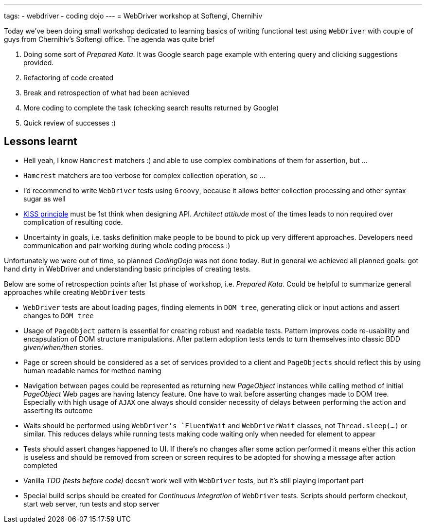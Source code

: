 ---
tags:
- webdriver
- coding dojo
---
= WebDriver workshop at Softengi, Chernihiv

Today we've been doing small workshop dedicated to learning basics of writing functional test using `WebDriver`
with couple of guys from Chernihiv's Softengi office. The agenda was quite brief 

. Doing some sort of _Prepared Kata_. It was Google search page example with entering query and clicking suggestions provided.
. Refactoring of code created
. Break and retrospection of what had been achieved
. More coding to complete the task (checking search results returned by Google) 
. Quick review of successes :)

== Lessons learnt

* Hell yeah, I know `Hamcrest` matchers :) and able to use complex combinations of them for assertion, but ...
* `Hamcrest` matchers are too verbose for complex collection operation, so ...
* I'd recommend to write `WebDriver` tests using `Groovy`, because it allows better collection processing and other syntax sugar as well
* http://en.wikipedia.org/wiki/KISS_principle[KISS principle] must be 1st think when designing API. _Architect attitude_ most of the times leads to non required over complication of resulting code.
* Uncertainty in goals, i.e. tasks definition make people to be bound to pick up very different approaches. 
Developers need communication and pair working during whole coding process :)
 
Unfortunately we were out of time, so planned _CodingDojo_ was not done today. 
But in general we achieved all planned goals: got hand dirty in WebDriver and understanding basic principles of creating tests.

Below are some of retrospection points after 1st phase of workshop, i.e. _Prepared Kata_.
Could be helpful to summarize general approaches while creating `WebDriver` tests

* `WebDriver` tests are about loading pages, finding elements in `DOM tree`, generating click or input actions and assert changes to `DOM tree`
* Usage of `PageObject` pattern is essential for creating robust and readable tests. 
Pattern improves code re-usability and encapsulation of DOM structure manipulations. 
After pattern adoption tests tends to turn themselves into classic BDD _given/when/then_ stories.
* Page or screen should be considered as a set of services provided to a client and `PageObjects` 
should reflect this by using human readable names for method naming
* Navigation between pages could be represented as returning new _PageObject_ instances while calling method of initial _PageObject_
Web pages are having latency feature. One have to wait before asserting changes made to DOM tree. 
Especially with high usage of `AJAX` one always should consider necessity of delays between performing the action and asserting its outcome
* Waits should be performed using `WebDriver`'s `FluentWait` and `WebDriverWait` classes, not `Thread.sleep(...)` or similar. 
This reduces delays while running tests making code waiting only when needed for element to appear
* Tests should assert changes happened to UI. If there's no changes after some action performed 
it means either this action is useless and should be removed from screen or screen requires to be adopted for showing a message after action completed
* Vanilla _TDD (tests before code)_ doesn't work well with `WebDriver` tests, but it’s still playing important part
* Special build scrips should be created for _Continuous Integration_ of `WebDriver` tests. 
Scripts should perform checkout, start web server, run tests and stop server
